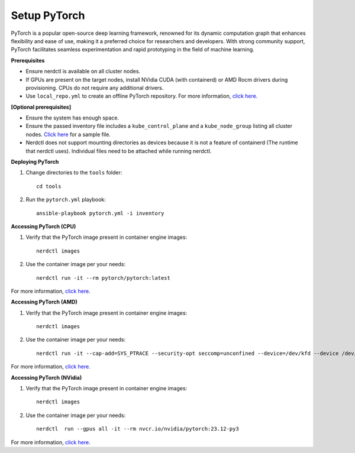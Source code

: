 Setup PyTorch
---------------

PyTorch is a popular open-source deep learning framework, renowned for its dynamic computation graph that enhances flexibility and ease of use, making it a preferred choice for researchers and developers. With strong community support, PyTorch facilitates seamless experimentation and rapid prototyping in the field of machine learning.


**Prerequisites**

* Ensure nerdctl is available on all cluster nodes.

* If GPUs are present on the target nodes, install NVidia CUDA (with containerd) or AMD Rocm drivers during provisioning. CPUs do not require any additional drivers.

* Use ``local_repo.yml`` to create an offline PyTorch repository. For more information, `click here. <../../InstallationGuides/LocalRepo/PyTorch.html>`_



**[Optional prerequisites]**

* Ensure the system has enough space.

* Ensure the passed inventory file includes a ``kube_control_plane`` and a ``kube_node_group`` listing all cluster nodes. `Click here <../../samplefiles.html>`_ for a sample file.

* Nerdctl does not support mounting directories as devices because it is not a feature of containerd (The runtime that nerdctl uses). Individual files need to be attached while running nerdctl.


**Deploying PyTorch**

1. Change directories to the ``tools`` folder: ::

    cd tools

2. Run the ``pytorch.yml`` playbook: ::

    ansible-playbook pytorch.yml -i inventory

**Accessing PyTorch (CPU)**

1. Verify that the PyTorch image present in container engine images: ::

    nerdctl images

2. Use the container image per your needs: ::

    nerdctl run -it --rm pytorch/pytorch:latest

For more information, `click here <https://hub.docker.com/r/pytorch/pytorch/tags>`_.


**Accessing PyTorch (AMD)**

1. Verify that the PyTorch image present in container engine images: ::

    nerdctl images

2. Use the container image per your needs: ::

    nerdctl run -it --cap-add=SYS_PTRACE --security-opt seccomp=unconfined --device=/dev/kfd --device /dev/dri/card0 --device /dev/dri/card1 --device /dev/dri/card2 --device /dev/dri/renderD128 --device /dev/dri/renderD129  --group-add video --ipc=host --shm-size 8G rocm/pytorch:latest

For more information, `click here <https://rocm.docs.amd.com/projects/install-on-linux/en/develop/how-to/3rd-party/pytorch-install.html>`_.

**Accessing PyTorch (NVidia)**

1. Verify that the PyTorch image present in container engine images: ::

    nerdctl images

2. Use the container image per your needs: ::

    nerdctl  run --gpus all -it --rm nvcr.io/nvidia/pytorch:23.12-py3

For more information, `click here <https://catalog.ngc.nvidia.com/orgs/nvidia/containers/pytorch>`_.
